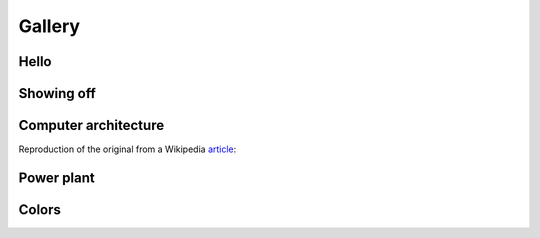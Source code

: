 Gallery
=======

Hello
-----

.. image:: ../examples/hello.png
   :width: 100%
   :alt: (Hello world example)

Showing off
-----------

.. image:: ../examples/showoff.png
   :width: 100%
   :alt: (Showing off the capabilities)

Computer architecture
---------------------

Reproduction of the original from a Wikipedia `article`_:

.. _article: https://en.wikipedia.org/wiki/Computer_architecture

.. image:: ../examples/comparch.png
   :width: 100%
   :alt: (Computer architecture diagram from Wikipedia)

Power plant
-----------

.. image:: ../examples/powerplant.png
   :width: 100%
   :alt: (Diagram of a combined cycle power plant)

Colors
------

.. image:: ../examples/colors.png
   :width: 100%
   :alt: (Combinations of basic colors)
